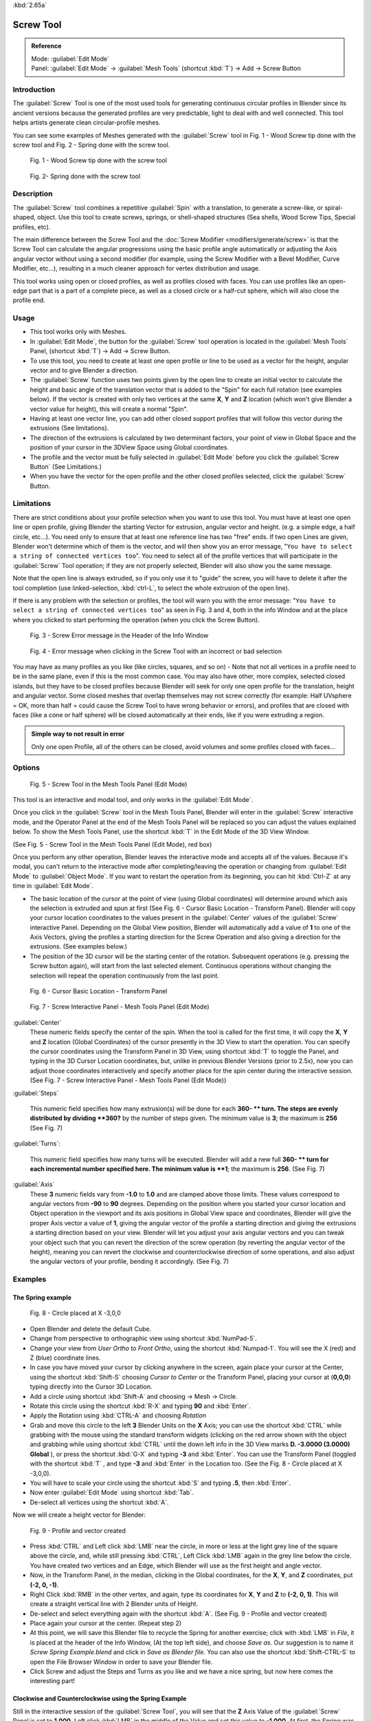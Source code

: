 
:kbd:`2.65a`


Screw Tool
==========

.. admonition:: Reference
   :class: refbox

   | Mode:     :guilabel:`Edit Mode`
   | Panel:    :guilabel:`Edit Mode` → :guilabel:`Mesh Tools` (shortcut :kbd:`T`\ ) → Add → Screw Button


Introduction
------------

The :guilabel:`Screw` Tool is one of the most used tools for generating continuous circular
profiles in Blender since its ancient versions because the generated profiles are very
predictable, light to deal with and well connected.
This tool helps artists  generate clean circular-profile meshes.

You can see some examples of Meshes generated with the :guilabel:`Screw` tool in  Fig.
1 - Wood Screw tip done with the screw tool and Fig. 2 - Spring done with the screw tool.


.. figure:: /images/(Doc_26x_Modeling_Mesh_Screw)_(Screw_Example_Shell)_(GBAFN).jpg

   Fig. 1 - Wood Screw tip done with the screw tool


.. figure:: /images/(Doc_26x_Modeling_Mesh_Screw)_(Screw_Example_Spring)_(GBAFN).jpg

   Fig. 2- Spring done with the screw tool


Description
-----------

The :guilabel:`Screw` tool combines a repetitive :guilabel:`Spin` with a translation,
to generate a screw-like, or spiral-shaped, object. Use this tool to create screws, springs,
or shell-shaped structures (Sea shells, Wood Screw Tips, Special profiles, etc).

The main difference between the Screw Tool and the :doc:`Screw Modifier <modifiers/generate/screw>` is that the Screw Tool can calculate the angular progressions using the basic profile angle automatically or adjusting the Axis angular vector without using a second modifier (for example, using the Screw Modifier with a Bevel Modifier, Curve Modifier, etc...), resulting in a much cleaner approach for vertex distribution and usage.

This tool works using open or closed profiles, as well as profiles closed with faces.
You can use profiles like an open-edge part that is a part of a complete piece,
as well as a closed circle or a half-cut sphere, which will also close the profile end.


Usage
-----

- This tool works only with Meshes.
- In :guilabel:`Edit Mode`\ , the button for the :guilabel:`Screw` tool operation is located in the :guilabel:`Mesh Tools` Panel, (shortcut :kbd:`T`\ ) → Add → Screw Button.
- To use this tool, you need to create at least one open profile or line to be used as a vector for the height, angular vector and to give Blender a direction.
- The :guilabel:`Screw` function uses two points given by the open line to create an initial vector to calculate the height and basic angle of the translation vector that is added to the "Spin" for each full rotation (see examples below). If the vector is created with only two vertices at the same **X**\ , **Y** and **Z** location (which won't give Blender a vector value for height), this will create a normal "Spin".
- Having at least one vector line, you can add other closed support profiles that will follow this vector during the extrusions (See limitations).
- The direction of the extrusions is calculated by two determinant factors, your point of view in Global Space and the position of your cursor in the 3DView Space using Global coordinates.
- The profile and the vector must be fully selected in :guilabel:`Edit Mode` before you click the :guilabel:`Screw Button` (See Limitations.)
- When you have the vector for the open profile and the other closed profiles selected, click the :guilabel:`Screw` Button.


Limitations
-----------

There are strict conditions about your profile selection when you want to use this tool.
You must have at least one open line or open profile,
giving Blender the starting Vector for extrusion, angular vector and height. (e.g.
a simple edge, a half circle, etc…).
You need only to ensure that at least one reference line has two "free" ends.
If two open Lines are given, Blender won't determine which of them is the vector,
and will then show you an error message,
"\ ``You have to select a string of connected vertices too``\ ".
You need to select all of the profile vertices that will participate in the :guilabel:`Screw`
Tool operation; if they are not properly selected,
Blender will also show you the same message.

Note that the open line is always extruded, so if you only use it to "guide" the screw,
you will have to delete it after the tool completion (use linked-selection,
:kbd:`ctrl-L`\ , to select the whole extrusion of the open line).

If there is any problem with the selection or profiles,
the tool will warn you with the error message:
"\ ``You have to select a string of connected vertices too``\ " as seen in Fig. 3 and 4,
both in the info Window and at the place where you clicked to start performing the operation
(when you click the Screw Button).


.. figure:: /images/(Doc_26x_Modeling_Mesh_Screw)_(Error_Message_Info_Window)_(GBAFN).jpg

   Fig. 3 - Screw Error message in the Header of the Info Window


.. figure:: /images/(Doc_26x_Modeling_Mesh_Screw)_(Error_Message_Screw_Tool)_(GBAFN).jpg

   Fig. 4 - Error message when clicking in the Screw Tool with an incorrect or bad selection


You may have as many profiles as you like (like circles, squares, and so on)
- Note that not all vertices in a profile need to be in the same plane,
even if this is the most common case. You may also have other, more complex,
selected closed islands, but they have to be closed profiles because Blender will seek for
only one open profile for the translation, height and angular vector.
Some closed meshes that overlap themselves may not screw correctly (for example:
Half UVsphere = OK,
more than half = could cause the Screw Tool to have wrong behavior or errors),
and profiles that are closed with faces (like a cone or half sphere)
will be closed automatically at their ends, like if you were extruding a region.


.. admonition:: Simple way to not result in error
   :class: nicetip

   Only one open Profile, all of the others can be closed, avoid volumes and some profiles closed with faces...


Options
-------

.. figure:: /images/(Doc_26x_Modeling_Mesh_Screw)_(Mesh_Tools_Panel_Screw_Tool)_(GBAFN).jpg

   Fig. 5 - Screw Tool in the Mesh Tools Panel (Edit Mode)


This tool is an interactive and modal tool, and only works in the :guilabel:`Edit Mode`\ .

Once you click in the :guilabel:`Screw` tool in the Mesh Tools Panel,
Blender will enter in the :guilabel:`Screw` interactive mode, and the Operator Panel at the
end of the Mesh Tools Panel will be replaced so you can adjust the values explained below.
To show the Mesh Tools Panel,
use the shortcut :kbd:`T` in the Edit Mode of the 3D View Window.

(See Fig. 5 - Screw Tool in the Mesh Tools Panel (Edit Mode), red box)

Once you perform any other operation,
Blender leaves the interactive mode and accepts all of the values. Because it's modal, you
can't return to the interactive mode after completing/leaving the operation or changing from
:guilabel:`Edit Mode` to :guilabel:`Object Mode`\ .
If you want to restart the operation from its beginning,
you can hit :kbd:`Ctrl-Z` at any time in :guilabel:`Edit Mode`\ .


- The basic location of the cursor at the point of view (using Global coordinates) will determine around which axis the selection is extruded and spun at first (See Fig. 6 - Cursor Basic Location - Transform Panel). Blender will copy your cursor location coordinates to the values present in the :guilabel:`Center` values of the :guilabel:`Screw` interactive Panel. Depending on the Global View position, Blender will automatically add a value of **1** to one of the Axis Vectors, giving the profiles a starting direction for the Screw Operation and also giving a direction for the extrusions. (See examples below.)


- The position of the 3D cursor will be the starting center of the rotation. Subsequent operations (e.g. pressing the Screw button again), will start from the last selected element. Continuous operations without changing the selection will repeat the operation continuously from the last point.


.. figure:: /images/(Doc_26x_Modeling_Mesh_Screw)_(Cursor_Basic_Location)_(GBAFN).jpg

   Fig. 6 - Cursor Basic Location - Transform Panel


.. figure:: /images/(Doc_26x_Modeling_Mesh_Screw)_(Screw_Interactive_Panel)_(GBAFN).jpg

   Fig. 7 - Screw Interactive Panel - Mesh Tools Panel (Edit Mode)


:guilabel:`Center`
   These numeric fields specify the center of the spin. When the tool is called for the first time,
   it will copy the **X**, **Y** and **Z** location (Global Coordinates)
   of the cursor presently in the 3D View to start the operation.
   You can specify the cursor coordinates using the Transform Panel in 3D View,
   using shortcut :kbd:`T` to toggle the Panel, and typing in the 3D Cursor Location coordinates, but,
   unlike in previous Blender Versions (prior to 2.5x), now you can adjust those coordinates interactively and
   specify another place for the spin center during the interactive session.
   (See Fig. 7 - Screw Interactive Panel - Mesh Tools Panel (Edit Mode))


:guilabel:`Steps`

   This numeric field specifies how many extrusion(s) will be done for each **360- ** turn.
   The steps are evenly distributed by dividing **360?** by the number of steps given. The minimum value is **3**\ ;
   the maximum is **256** (See Fig. 7)

:guilabel:`Turns`:

   This numeric field specifies how many turns will be executed.
   Blender will add a new full **360- ** turn for each incremental number specified here.
   The minimum value is **1**\ ; the maximum is **256**\ . (See Fig. 7)

:guilabel:`Axis`
   These **3** numeric fields vary from **-1.0** to **1.0** and are clamped above those limits.
   These values correspond to angular vectors from **-90** to **90** degrees. Depending on the position where you
   started your cursor location and Object operation in the viewport and its axis positions in Global View space and
   coordinates, Blender will give the proper Axis vector a value of **1**\ , giving the angular vector of the profile
   a starting direction and giving the extrusions a starting direction based on your view.  Blender will let you
   adjust your axis angular vectors and you can tweak your object such that you can revert the direction of the screw
   operation (by reverting the angular vector of the height),
   meaning you can revert the clockwise and counterclockwise direction of some operations,
   and also adjust the angular vectors of your profile, bending it accordingly. (See Fig. 7)



Examples
--------

The Spring example
~~~~~~~~~~~~~~~~~~

.. figure:: /images/(Doc_26x_Modeling_Mesh_Screw)_(Screw_Circle_Moved_X_-3BU)_(GBAFN).jpg

   Fig. 8 - Circle placed at X -3,0,0


- Open Blender and delete the default Cube.
- Change from perspective to orthographic view using shortcut :kbd:`NumPad-5`\ .
- Change your view from *User Ortho* to *Front Ortho*\ , using the shortcut :kbd:`Numpad-1`\ . You will see the X (red) and Z (blue) coordinate lines.
- In case you have moved your cursor by clicking anywhere in the screen, again place your cursor at the Center, using the shortcut :kbd:`Shift-S` choosing *Cursor to Center* or the Transform Panel, placing your cursor at (\ **0,0,0**\ ) typing directly into the Cursor 3D Location.
- Add a circle using shortcut :kbd:`Shift-A` and choosing → Mesh → Circle.
- Rotate this circle using the shortcut :kbd:`R-X` and typing **90** and :kbd:`Enter`\ .
- Apply the Rotation using :kbd:`CTRL-A` and choosing *Rotation*
- Grab and move this circle to the left **3** Blender Units  on the **X** Axis; you can use the shortcut :kbd:`CTRL` while grabbing with the mouse using the standard transform widgets (clicking on the red arrow shown with the object and grabbing while using shortcut :kbd:`CTRL` until the down left info in the 3D View marks **D. -3.0000 (3.0000) Global** ), or press the shortcut :kbd:`G-X` and typing **-3** and :kbd:`Enter`\ . You can use the Transform Panel (toggled with the shortcut :kbd:`T` , and type **-3** and :kbd:`Enter` in the Location too. (See the Fig. 8 - Circle placed at X -3,0,0).
- You will have to scale your circle using the shortcut :kbd:`S` and typing **.5**\ , then :kbd:`Enter`\ .
- Now enter :guilabel:`Edit Mode` using shortcut :kbd:`Tab`\ .
- De-select all vertices using the shortcut :kbd:`A`\ .

Now we will create a height vector for Blender:


.. figure:: /images/(Doc_26x_Modeling_Mesh_Screw)_(Spring_Profile_Ready)_(GBAFN).jpg

   Fig. 9 - Profile and vector created


-  Press :kbd:`CTRL` and Left click :kbd:`LMB` near the circle, in more or less at the light grey line of the square above the circle, and, while still pressing :kbd:`CTRL`\ , Left Click :kbd:`LMB`  again in the grey line below the circle. You have created two vertices and an Edge, which Blender will use as the first height and angle vector.
- Now, in the Transform Panel, in the median, clicking in the Global coordinates, for the **X**\ , **Y**\ , and **Z** coordinates, put **(-2, 0, -1)**\ .
- Right Click :kbd:`RMB` in the other vertex, and again, type its coordinates for **X**\ , **Y** and **Z** to **(-2, 0, 1)**\ . This will create a straight vertical line with 2 Blender units of Height.
- De-select and select everything again with the shortcut :kbd:`A`\ . (See Fig. 9 - Profile and vector created)
- Place again your cursor at the center. (Repeat step 2)
- At this point, we will save this Blender file to recycle the Spring for another exercise; click with :kbd:`LMB` in *File*\ , it is placed at the header of the Info Window, (At the top left side), and choose *Save as*\ . Our suggestion is to name it *Screw Spring Example.blend* and click in *Save as Blender file*\ . You can also use the shortcut :kbd:`Shift-CTRL-S` to open the File Browser Window in order to save your Blender file.
- Click Screw and adjust the Steps and Turns as you like and we have a nice spring, but now here comes the interesting part!


Clockwise and Counterclockwise using the Spring Example
~~~~~~~~~~~~~~~~~~~~~~~~~~~~~~~~~~~~~~~~~~~~~~~~~~~~~~~

Still in the interactive session of the :guilabel:`Screw Tool`\ ,
you will see that the **Z** Axis Value of the :guilabel:`Screw` Panel is set to **1.000**\ .
Left click :kbd:`LMB` in the middle of the Value and set this value to **-1.000**\ .
At first, the Spring was being constructed in a Counterclockwise direction,
and you reverted the operation **180** degrees in the **Z** Axis. This is because you have
changed the angular vector of the height you have given to Blender to the opposite direction
(remember, **-90**  to **90** = **180** degrees ?). See  Fig.
10 - Counterclockwise direction and Fig. 11 - Flipped to Clockwise direction.


.. figure:: /images/(Doc_26x_Modeling_Mesh_Screw)_(Screw_Spring_Counterclockwise)_(GBAFN).jpg

   Fig. 10 - Counterclockwise direction


.. figure:: /images/(Doc_26x_Modeling_Mesh_Screw)_(Screw_Spring_Clockwise)_(GBAFN).jpg

   Fig. 11 - Flipped to Clockwise direction.


It's also important to note that this vector is related to the same height vector axis used
for the extrusion and we have created a parallel line with the **Z** Axis, so, the
sensibility of this vector is in practical sense reactive only to negative and positive values
because it's aligned with the extrusion axis. Blender will clamp the positive and negative to
its maximum values to make the extrusion follow a direction,
even if the profile starts reverted. The same rule applies to other Global axes when creating
the Object for the :guilabel:`Screw` Tool;
this means if you create your Object using the Top View
(Shortcut :kbd:`Numpad-7` with a straight parallel line following another axis
(for the Top View, the **Y Axis**\ ), the vector that gives the height for extrusion will also
change abruptly from negative to positive and vice versa to give the extrusion a direction,
and you will have to tweak the corresponding Axis accordingly to achieve the Clockwise and
Counterclockwise effect.


.. admonition:: Vectors that aren't parallel with Blender Axis
   :class: note

   The high sensibility for the vector doesn't apply to vectors that give the Screw Tool a starting angle (Ex:
   any non-parallel vector),
   meaning Blender won't need to clamp the values to stabilize a direction for the extrusion, as the inclination of
   the vector will be clear for Blender and you will have the full degree of freedom to change the vectors. Our
   example is important because it only changes the direction of the profile without the tilt and/or bending effect,
   as there is only one direction for the extrusion, parallel to one of the Blender Axes



Bending the Profiles using the Spring Example
~~~~~~~~~~~~~~~~~~~~~~~~~~~~~~~~~~~~~~~~~~~~~

Still using the Spring Example, we can change the remaining vector for the angles that aren't
related to the extrusion Axis of our Spring, thus bending our spring with the remaining
vectors and creating a profile that will also open and/or close because of the change in
starting angular vector values. What we are really doing is changing the starting angle of the
profile prior to the extrusions. It means that Blender will connect each of the circles
inclined with the vector you have given.
Below we show two bent Meshes using the Axis vectors and the Spring example. See Fig.
12 and Fig. 13. These two Meshes generated with the :guilabel:`Screw` tool were created using
the Top Ortho View.


.. figure:: /images/(Doc_26x_Modeling_Mesh_Screw)_(Angular_Vector_Example_1)_(GBAFN).jpg

   Fig. 12 - Bended Mesh, Example 1 - The Axis will give the profile a starting vector angle


.. figure:: /images/(Doc_26x_Modeling_Mesh_Screw)_(Angular_Vector_Example_2)_(GBAFN).jpg

   Fig. 13 - Bended Mesh Example 2 - The vector angle is maintained along the extrusions


Creating perfect Screw Spindles
~~~~~~~~~~~~~~~~~~~~~~~~~~~~~~~

Using the Spring Example, it's easy to create perfect Screw Spindles
(like the ones present in normal screws that we can buy in hardware stores).
Perfect Screw Spindles use a profile with the same height as its vector, and the beginning and
ending vertex of the profile are placed at a straight parallel line with the axis of
extrusion. The easiest way of achieving this effect is to create a simple profile where the
beginning and ending vertices create a straight parallel line. Blender won't take into account
any of the vertices present in the middle but those two to take its angular vector,
so the spindles of the screw (which are defined by the turns value)
will assembly perfectly with each other.


- Open Blender and click in *File* located at the header of the Info Window again, choose *Open Recent* and the file we saved for this exercise. All of the things will be placed exactly the way you saved before. Choose the last saved Blender file; in the last exercise, we gave it the name *Screw Spring Example.blend*\ .
- Press the shortcut :kbd:`A` to de-select all vertices.
- Press the shortcut :kbd:`B`\ , and Blender will change the cursor; you're now in border selection mode.
- Open a box that selects all of the circle vertices except the two vertices we used to create the height of the extrusions in the last example.
- Use the shortcut :kbd:`X` to delete them.
- Press the shortcut :kbd:`A` to select the remaining vertices.
- Press the shortcut :kbd:`W` for the *Specials Menu*\ , and select *Subdivide*
- Now, click with the Right Mouse button at the middle vertex.
- Grab this vertex using the shortcut :kbd:`G-X`\ , type **-1** and :kbd:`enter`\ . See Fig. 14 - Profile for a perfect screw spindle.
- At this point, we will save this Blender file to recycle the generated Screw for another exercise; click with :kbd:`LMB` in *File*\ -- it is in the header of the Info Window (at the top left side), and choose *Save as*\ . Our suggestion is to name it *Screw Hardware Example.blend* and click in *Save as Blender file*\ . You can also use the shortcut :kbd:`Shift-CTRL-S` to open the File Browser Window in order to save your Blender file.
- Press shortcut :kbd:`A` twice to de-select and select all vertices again.
- Now press Screw.
- Change Steps and Turns as you like.  Fig. 15 - Generated Mesh - Shows you an example of the results.


.. figure:: /images/(Doc_26x_Modeling_Mesh_Screw)_(Screw_Perfect_Spindle_Profile)_(GBAFN).jpg

   Fig. 14 - Profile for a perfect screw spindle. The starting and ending vertices are forming a parallel line with the Blender Axis


.. figure:: /images/(Doc_26x_Modeling_Mesh_Screw)_(Screw_Generated_Perfect_Spindle)_(GBAFN).jpg

   Fig. 15 - Generated Mesh. You can use this technique to perform normal screw modeling.


Here, in Fig. 16 and Fig. 17, we show you an example using a different profile,
but maintaining the beginning and ending vertices at the same position.
The generated mesh looks like a medieval ramp!


.. figure:: /images/(Doc_26x_Modeling_Mesh_Screw)_(Ramp_Like_Profile)_(GBAFN).jpg

   Fig. 16 - Profile with starting and ending vertices forming a parallel line with the Blender Axis


.. figure:: /images/(Doc_26x_Modeling_Mesh_Screw)_(Ramp_Like_Generated)_(GBAFN).jpg

   Fig. 17 - Generated Mesh with the profile at the left. We have inclined the visualization a bit.


As you can see, the Screw spindles are perfectly assembled with each other,
and they follow a straight line from top to bottom.
You can also change the Clockwise and Counterclockwise direction using this example,
to create right and left screw spindles. At this point,
you can give the screw another dimension, changing the Center of the Spin Extrusion, making it
more suitable to your needs or calculating a perfect screw and merging its vertices with a
cylinder, modeling its head, etc.


A Screw Tip
~~~~~~~~~~~

As we have explained before,
the :guilabel:`Screw` tool generates clean and simple meshes to deal with; they are light,
well-connected and are created with very predictable results.
This is due to the Blender calculations taking into account not only the height of the vector,
but also its starting angle. It means that Blender will connect the vertices with each other
in a way that they follow a continuous cycle along the extruded generated profile.

In this example, you will learn how to create a simple Screw Tip
(like the ones we use for wood; we have shown an example at the beginning of this page).
To make this new example as short as possible, we will recycle our last example (again).


- Open Blender and click in *File* located in the header of the Info Window again; choose *Open Recent* and the file we saved for this exercise. All of the things will be placed exactly the way you saved before. Choose the last saved Blender file; in the last exercise, we gave it the name *Screw Hardware Example.blend*\ .
- Grab the upper vertex and move a bit to the left, but no more than you have moved your last vertex. (See Fig. 18 - Profile With Starting Vector Angle)
- Press the shortcut :kbd:`A` twice to de-select and select all.
- Press the shortcut :kbd:`Shift-S` and select *Cursor to Center*
- Press Screw.


.. figure:: /images/(Doc_26x_Modeling_Mesh_Screw)_(Profile_With_Vector_Angle)_(GBAFN).jpg

   Fig. 18 - Profile With Starting Vector Angle


.. figure:: /images/(Doc_26x_Modeling_Mesh_Screw)_(Generated_With_Base_Vector_Angle)_(GBAFN).jpg

   Fig. 19 - Generated Mesh with the Profile


As you can see in Fig. 19, Blender follows the basic angular vector of the profile, and the
profile basic angle determines whether the extruded subsequent configured turns will open or
close the resulting mesh following this angle. The vector of the extrusion angle is determined
by the starting and ending Vertex of the profile.


Screw Tool - Evolution since 2.5x
---------------------------------

During the recode of Blender, from 2.4x to 2.5x series,
the screw tool received lots of improvements. In Blender 2.4x series,
the screw tool uses only one cursor position for its axis reference at a time, meaning you
cannot tweak your object center changing the reference position without restarting the
operation from its beginning. In 2.4x series,
you also cannot change the starting angular vector,
the only one available was the vector that gives the clockwise and counterclockwise direction,
and the angular vector of the tool during the screw operation couldn't be adjusted.

In 2.5x and above,
you can not only change the reference position after it's chosen with the mouse cursor,
using the interactive panel in the Mesh Tools in the Edit Mode (Shortcut :kbd:`T`\ )
to change the center during the interactive session, but you can also change the angular
vector of the generated object by adjusts during the interactive session.

Another difference is that the clockwise and counterclockwise rotation of the
:guilabel:`Screw` Tool now is determined by the axis vector tweak, meaning that you can change
the direction of the screw rotation adjusting the corresponding **X**\ ,
**Y** and **Z** vector axis in positive and negative directions, it will depend on the
orientation you have placed your object for creation and its center coordinates for spin and
extrusion, we will explain the most common case in the examples of this page.

Blender will also determine automatically, depending on your view,
the proper direction for the extrusion axis, meaning that you can change, at any time,
the screw extrusion direction changing the global view alignment.

The rotation axis, still passing through the 3D cursor, is now free,
but it's still preferable to align it with the y-axis of the view (i.e.
up-down on the screen). So, the best way to start using this tool is to align your view with
the front orthographic view using :kbd:`NumPad-1` to create the Global height of the
extrusions aligned with the Local Axis of your object. Blender will determine automatically
your extrusion axis when you align your Vector with one of the Blender Global Axis,
giving the proper axis vector a value of **1**\ .


